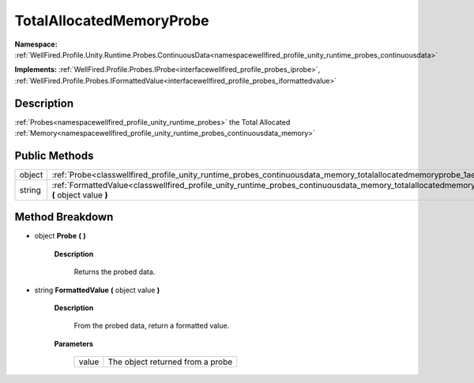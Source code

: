 .. _classwellfired_profile_unity_runtime_probes_continuousdata_memory_totalallocatedmemoryprobe:

TotalAllocatedMemoryProbe
==========================

**Namespace:** :ref:`WellFired.Profile.Unity.Runtime.Probes.ContinuousData<namespacewellfired_profile_unity_runtime_probes_continuousdata>`

**Implements:** :ref:`WellFired.Profile.Probes.IProbe<interfacewellfired_profile_probes_iprobe>`, :ref:`WellFired.Profile.Probes.IFormattedValue<interfacewellfired_profile_probes_iformattedvalue>`


Description
------------

:ref:`Probes<namespacewellfired_profile_unity_runtime_probes>` the Total Allocated :ref:`Memory<namespacewellfired_profile_unity_runtime_probes_continuousdata_memory>`

Public Methods
---------------

+-------------+---------------------------------------------------------------------------------------------------------------------------------------------------------------------------------+
|object       |:ref:`Probe<classwellfired_profile_unity_runtime_probes_continuousdata_memory_totalallocatedmemoryprobe_1ae9acef5ee4e92f07a68188a23167c1e2>` **(**  **)**                        |
+-------------+---------------------------------------------------------------------------------------------------------------------------------------------------------------------------------+
|string       |:ref:`FormattedValue<classwellfired_profile_unity_runtime_probes_continuousdata_memory_totalallocatedmemoryprobe_1ac66b55a71c3a42596e2aeff14f1e8957>` **(** object value **)**   |
+-------------+---------------------------------------------------------------------------------------------------------------------------------------------------------------------------------+

Method Breakdown
-----------------

.. _classwellfired_profile_unity_runtime_probes_continuousdata_memory_totalallocatedmemoryprobe_1ae9acef5ee4e92f07a68188a23167c1e2:

- object **Probe** **(**  **)**

    **Description**

        Returns the probed data. 

.. _classwellfired_profile_unity_runtime_probes_continuousdata_memory_totalallocatedmemoryprobe_1ac66b55a71c3a42596e2aeff14f1e8957:

- string **FormattedValue** **(** object value **)**

    **Description**

        From the probed data, return a formatted value. 

    **Parameters**

        +-------------+-----------------------------------+
        |value        |The object returned from a probe   |
        +-------------+-----------------------------------+
        
